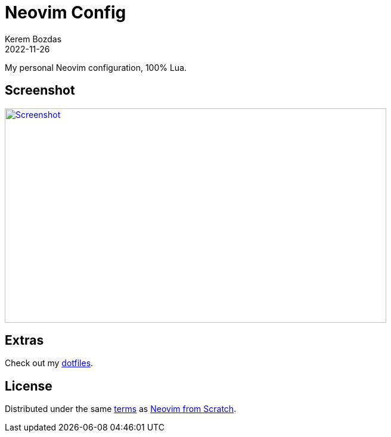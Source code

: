 = Neovim Config
:author: Kerem Bozdas
:description: My personal Neovim configuration
:revdate: 2022-11-26
:experimental:
:autofit-option:
:sectanchors:
:neovim-from-scratch: https://github.com/LunarVim/Neovim-from-scratch[Neovim from Scratch]
:neovim-from-scratch-license: https://github.com/LunarVim/Neovim-from-scratch/blob/master/LICENSE[terms]
:dotfiles: https://github.com/krmbzds/dotfiles[dotfiles]
:screenshot: https://user-images.githubusercontent.com/1383035/204065677-fa889e66-cad1-4aa8-bc78-1fd12d25775d.png

My personal Neovim configuration, 100% Lua.

== Screenshot

image::{screenshot}[alt=Screenshot,link={screenshot},width=640,height=360]

== Extras

Check out my {dotfiles}.

== License

Distributed under the same {neovim-from-scratch-license} as {neovim-from-scratch}.
